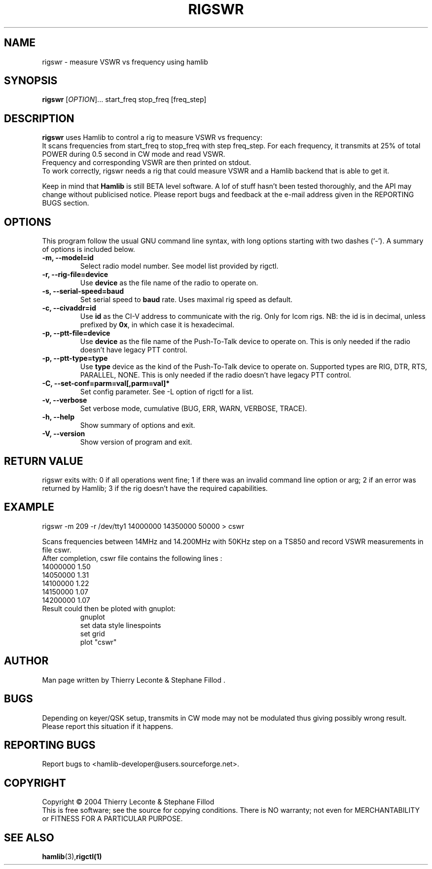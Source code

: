 .\"                                      Hey, EMACS: -*- nroff -*-
.\" First parameter, NAME, should be all caps
.\" Second parameter, SECTION, should be 1-8, maybe w/ subsection
.\" other parameters are allowed: see man(7), man(1)
.TH RIGSWR "1" "June 14, 2004" "Hamlib"
.\" Please adjust this date whenever revising the manpage.
.\"
.\" Some roff macros, for reference:
.\" .nh        disable hyphenation
.\" .hy        enable hyphenation
.\" .ad l      left justify
.\" .ad b      justify to both left and right margins
.\" .nf        disable filling
.\" .fi        enable filling
.\" .br        insert line break
.\" .sp <n>    insert n+1 empty lines
.\" for manpage-specific macros, see man(7)
.SH NAME
rigswr \- measure VSWR vs frequency using hamlib
.SH SYNOPSIS
.B rigswr
[\fIOPTION\fR]... start_freq stop_freq [freq_step]
.SH DESCRIPTION
\fBrigswr\fP uses Hamlib to control a rig to measure VSWR vs frequency: 
.br
It scans frequencies from start_freq to stop_freq with step freq_step.
For each frequency, it transmits at 25% of total POWER during 0.5 second in CW mode
and read VSWR.
.br
Frequency and corresponding VSWR are then printed on stdout.
.br
To work correctly, rigswr needs a rig that could measure VSWR and a Hamlib backend that 
is able to get it.
.PP
.\" TeX users may be more comfortable with the \fB<whatever>\fP and
.\" \fI<whatever>\fP escape sequences to invode bold face and italics, 
.\" respectively.
Keep in mind that \fBHamlib\fP is still BETA level software. 
A lof of stuff hasn't been tested thoroughly, and the API may change
without publicised notice. Please report bugs and feedback at
the e-mail address given in the REPORTING BUGS section.
.SH OPTIONS
This program follow the usual GNU command line syntax, with long
options starting with two dashes (`-').
A summary of options is included below.
.TP
.B \-m, \-\-model=id
Select radio model number. See model list provided by rigctl.
.TP
.B \-r, --rig-file=device
Use \fBdevice\fP as the file name of the radio to operate on.
.TP
.B \-s, --serial-speed=baud
Set serial speed to \fBbaud\fP rate. Uses maximal rig speed as default.
.TP
.B \-c, --civaddr=id
Use \fBid\fP as the CI-V address to communicate with the rig. 
Only for Icom rigs. NB: the id is in decimal, unless prefixed by \fB0x\fP,
in which case it is hexadecimal.
.TP
.B \-p, --ptt-file=device
Use \fBdevice\fP as the file name of the Push-To-Talk device to operate on.
This is only needed if the radio doesn't have legacy PTT control.
.TP
.B \-p, --ptt-type=type
Use \fBtype\fP device as the kind of the Push-To-Talk device to operate on.
Supported types are RIG, DTR, RTS, PARALLEL, NONE.
This is only needed if the radio doesn't have legacy PTT control.
.TP
.B \-C, \-\-set\-conf=parm=val[,parm=val]*
Set config parameter. See -L option of rigctl for a list.
.TP
.B \-v, \-\-verbose
Set verbose mode, cumulative (BUG, ERR, WARN, VERBOSE, TRACE).
.TP
.B \-h, \-\-help
Show summary of options and exit.
.TP
.B \-V, \-\-version
Show version of program and exit.

.SH RETURN VALUE
rigswr exits with:
0 if all operations went fine; 1 if there was an invalid command line
option or arg; 2 if an error was returned by Hamlib; 3 if the rig
doesn't have the required capabilities.

.SH EXAMPLE
rigswr -m 209 -r /dev/tty1 14000000 14350000 50000 > cswr

.br
Scans frequencies between 14MHz and 14.200MHz with 50KHz step on a TS850 and
record VSWR measurements in file cswr.
.br
After completion, cswr file contains the following lines :
.br
  14000000 1.50
.br
  14050000 1.31
.br
  14100000 1.22
.br
  14150000 1.07
.br
  14200000 1.07

.TP
Result could then be ploted with gnuplot:
.br
gnuplot
.br
set data style linespoints
.br
set grid
.br
plot "cswr"
.SH AUTHOR
Man page written by Thierry Leconte & Stephane Fillod .
.SH BUGS
Depending on keyer/QSK setup, transmits in CW mode may not be modulated
thus giving possibly wrong result. Please report this situation if it happens.
.SH REPORTING BUGS
Report bugs to <hamlib-developer@users.sourceforge.net>.
.SH COPYRIGHT
Copyright \(co 2004 Thierry Leconte & Stephane Fillod
.br
This is free software; see the source for copying conditions.
There is NO warranty; not even for MERCHANTABILITY
or FITNESS FOR A PARTICULAR PURPOSE.
.SH SEE ALSO
.BR hamlib (3), rigctl(1)

